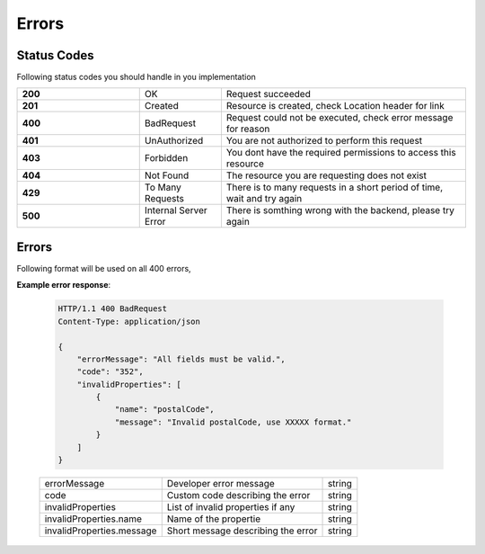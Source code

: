 Errors
=======

==============
Status Codes
==============

Following status codes you should handle in you implementation


.. csv-table::
   :widths: 15, 10, 30

   "**200**", "OK", "Request succeeded"
   "**201**", "Created", "Resource is created, check Location header for link"
   "**400**", "BadRequest", "Request could not be executed, check error message for reason"
   "**401**", "UnAuthorized", "You are not authorized to perform this request"
   "**403**", "Forbidden", "You dont have the required permissions to access this resource"
   "**404**", "Not Found", "The resource you are requesting does not exist"
   "**429**", "To Many Requests", "There is to many requests in a short period of time, wait and try again"
   "**500**", "Internal Server Error", "There is somthing wrong with the backend, please try again"
   

=============
Errors
=============

Following format will be used on all 400 errors,


**Example error response**:

   .. sourcecode:: http
      
      HTTP/1.1 400 BadRequest
      Content-Type: application/json

      {
          "errorMessage": "All fields must be valid.",
          "code": "352",
          "invalidProperties": [
              {
                  "name": "postalCode",
                  "message": "Invalid postalCode, use XXXXX format."
              }
          ]
      }

   +--------------------------+----------------------------------------------------------------+-----------------------+
   | errorMessage             | Developer error message                                        | string                |
   +--------------------------+----------------------------------------------------------------+-----------------------+
   | code                     | Custom code describing the error                               | string                |
   +--------------------------+----------------------------------------------------------------+-----------------------+
   | invalidProperties        | List of invalid properties if any                              | string                |
   +--------------------------+----------------------------------------------------------------+-----------------------+
   | invalidProperties.name   | Name of the propertie                                          | string                |
   +--------------------------+----------------------------------------------------------------+-----------------------+
   | invalidProperties.message| Short message describing the error                             | string                |
   +--------------------------+----------------------------------------------------------------+-----------------------+